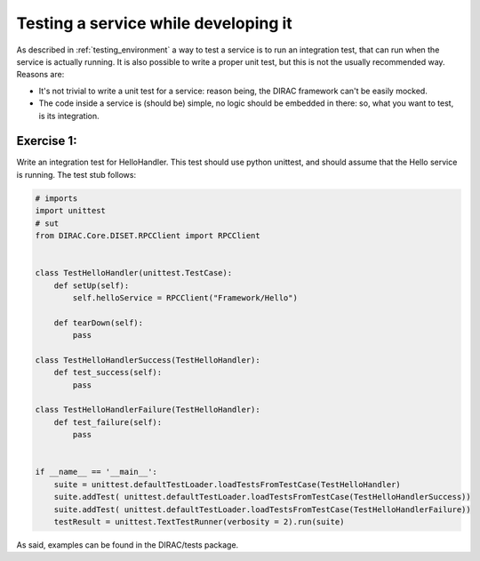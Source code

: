 .. _testing_services:

=====================================
Testing a service while developing it
=====================================

As described in :ref:`testing_environment` a way to test a service is to run an integration test, that can run when the service is actually running. It is also possible to write a proper unit test, but this is not the usually recommended way. Reasons are:

* It's not trivial to write a unit test for a service: reason being, the DIRAC framework can't be easily mocked.
* The code inside a service is (should be) simple, no logic should be embedded in there: so, what you want to test, is its integration.

Exercise 1:
-----------

Write an integration test for HelloHandler. This test should use python unittest, and should assume that the Hello service is running. The test stub follows:

.. code-block:: python

   # imports
   import unittest
   # sut
   from DIRAC.Core.DISET.RPCClient import RPCClient


   class TestHelloHandler(unittest.TestCase):
       def setUp(self):
	   self.helloService = RPCClient("Framework/Hello")

       def tearDown(self):
	   pass

   class TestHelloHandlerSuccess(TestHelloHandler):
       def test_success(self):
	   pass

   class TestHelloHandlerFailure(TestHelloHandler):
       def test_failure(self):
	   pass


   if __name__ == '__main__':
       suite = unittest.defaultTestLoader.loadTestsFromTestCase(TestHelloHandler)
       suite.addTest( unittest.defaultTestLoader.loadTestsFromTestCase(TestHelloHandlerSuccess))
       suite.addTest( unittest.defaultTestLoader.loadTestsFromTestCase(TestHelloHandlerFailure))
       testResult = unittest.TextTestRunner(verbosity = 2).run(suite)


As said, examples can be found in the DIRAC/tests package.
